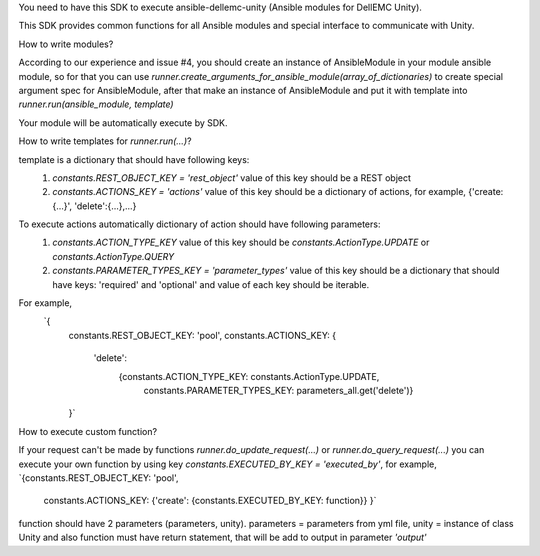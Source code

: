 You need to have this SDK to execute ansible-dellemc-unity (Ansible modules for DellEMC Unity).

This SDK provides common functions for all Ansible modules and special interface to communicate with Unity.


How to write modules?

According to our experience and issue #4, you should create an instance of AnsibleModule in your module ansible module,
so for that you can use `runner.create_arguments_for_ansible_module(array_of_dictionaries)` to create special argument spec
for AnsibleModule, after that make an instance of AnsibleModule and put it with template into `runner.run(ansible_module, template)`

Your module will be automatically execute by SDK.

How to write templates for `runner.run(...)`?

template is a dictionary that should have following keys:
  1. `constants.REST_OBJECT_KEY = 'rest_object'` value of this key should be a REST object
  2. `constants.ACTIONS_KEY = 'actions'` value of this key should be a dictionary of actions,
     for example, {'create:{...}', 'delete':{...},...}

To execute actions automatically dictionary of action should have following parameters:
  1. `constants.ACTION_TYPE_KEY` value of this key should be `constants.ActionType.UPDATE` or `constants.ActionType.QUERY`
  2. `constants.PARAMETER_TYPES_KEY = 'parameter_types'` value of this key should be a dictionary that should have keys:
     'required' and 'optional' and value of each key should be iterable.

For example,
 `{
    constants.REST_OBJECT_KEY: 'pool',
    constants.ACTIONS_KEY: {
        'delete':
            {constants.ACTION_TYPE_KEY: constants.ActionType.UPDATE,
             constants.PARAMETER_TYPES_KEY: parameters_all.get('delete')}
    }`

How to execute custom function?

If your request can't be made by functions `runner.do_update_request(...)` or `runner.do_query_request(...)` you can
execute your own function by using key `constants.EXECUTED_BY_KEY = 'executed_by'`, for example,
`{constants.REST_OBJECT_KEY: 'pool',
  constants.ACTIONS_KEY: {'create': {constants.EXECUTED_BY_KEY: function}}
  }`
function should have 2 parameters (parameters, unity). parameters = parameters from yml file, unity = instance of class Unity and
also function must have return statement, that will be add to output in parameter `'output'`

